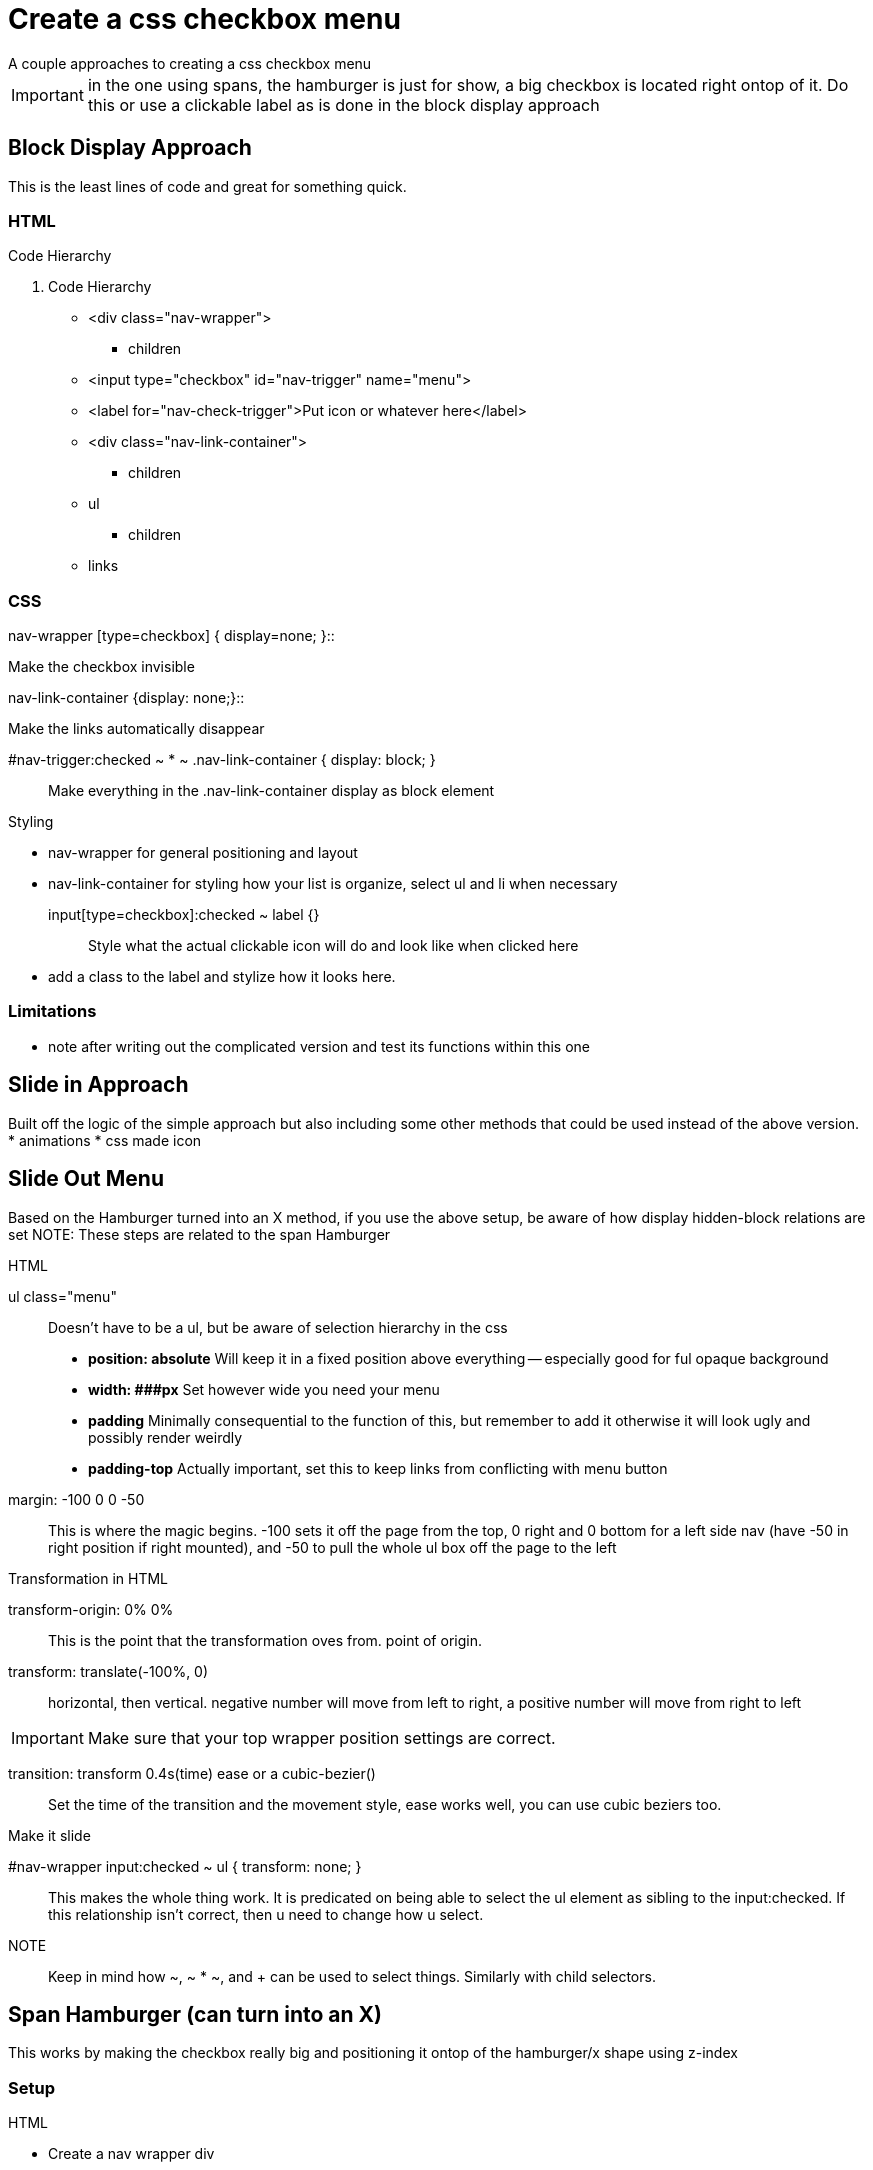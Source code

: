 = Create a css checkbox menu
A couple approaches to creating a css checkbox menu

IMPORTANT: in the one using spans, the hamburger is just for show, a big checkbox is located right ontop of it. Do this or use a clickable label as is done in the block display approach

== Block Display Approach
This is the least lines of code and great for something quick.

=== HTML
.Code Hierarchy
1. Code Hierarchy
- <div class="nav-wrapper">
* children
- <input type="checkbox" id="nav-trigger" name="menu">
- <label for="nav-check-trigger">Put icon or whatever here</label>
- <div class="nav-link-container">
* children
- ul
* children
- links

=== CSS
.Function declarations
.nav-wrapper [type=checkbox] { display=none; }::
Make the checkbox invisible

.nav-link-container {display: none;}::
Make the links automatically disappear

#nav-trigger:checked ~ * ~ .nav-link-container { display: block; }::
Make everything in the .nav-link-container display as block element

.Styling
* nav-wrapper for general positioning and layout
* nav-link-container for styling how your list is organize, select ul and li when necessary
input[type=checkbox]:checked ~ label {}::
Style what the actual clickable icon will do and look like when clicked here
* add a class to the label and stylize how it looks here.

=== Limitations
- note after writing out the complicated version and test its functions within this one

== Slide in Approach
Built off the logic of the simple approach but also including some other methods that could be used instead of the above version.
* animations
* css made icon

== Slide Out Menu
Based on the Hamburger turned into an X method, if you use the above setup, be aware of how display hidden-block relations are set
NOTE: These steps are related to the span Hamburger

.HTML
ul class="menu"::
Doesn't have to be a ul, but be aware of selection hierarchy in the css
- **position: absolute** Will keep it in a fixed position above everything -- especially good for ful opaque background
- **width: ###px** Set however wide you need your menu
- **padding** Minimally consequential to the function of this, but remember to add it otherwise it will look ugly and possibly render weirdly
- **padding-top** Actually important, set this to keep links from conflicting with menu button
margin: -100 0 0 -50::
This is where the magic begins. -100 sets it off the page from the top, 0 right and 0 bottom for a left side nav (have -50 in right position if right mounted), and -50 to pull the whole ul box off the page to the left

.Transformation in HTML
transform-origin: 0% 0%::
This is the point that the transformation oves from. point of origin.

transform: translate(-100%, 0)::
horizontal, then vertical. negative number will move from left to right, a positive number will move from right to left

IMPORTANT: Make sure that your top wrapper position settings are correct.

transition: transform 0.4s(time) ease or a cubic-bezier()::
Set the time of the transition and the movement style, ease works well, you can use cubic beziers too.

.Make it slide
#nav-wrapper input:checked ~ ul { transform: none; }::
This makes the whole thing work. It is predicated on being able to select the ul element as sibling to the input:checked. If this relationship isn't correct, then u need to change how u select.

NOTE:: Keep in mind how ~, ~ * ~, and + can be used to select things. Similarly with child selectors.

== Span Hamburger (can turn into an X)
This works by making the checkbox really big and positioning it ontop of the hamburger/x shape using z-index

=== Setup 

.HTML
* Create a nav wrapper div
* Set the input type to checkbox and give it an id
* 3 empty spans placed together
- These need to by stylized to be visible
* make the <ul> sibling to the spans and the input
* links are of course children to the ul

NOTE: Configuration of your hierarchy will be really important for extra functionality. 

.CSS
1. The hamburger Icon (Static)
.nav-wrapper span::
Makes it look like something
- **display: block**
- **width** Set to a few px bigger than the input. **height** set to 4ish px
- **margin-bottom: 5px** to separate the lines, different sizes are cool
- **position: relative** so it will be overlapped by the input
- **z-index: 1** to keep it visible but below the input

2. The Super sneaky checkbox!
.nav-wrapper  input {}::
most important for functionality
- **width** and **height** must be as big as the **span** hamburger
- **position: absolute**
- **top, right, bottom, left** settings to locate above the hamburger
- **display: block** (so it's able to be used, unlike the previous method)
- set **cursor: pointer** -- so it feels clickable
- **z-indez: 2** or whatever number will place it ontop
- **opacity: 0;** make it insible

=== Animations

